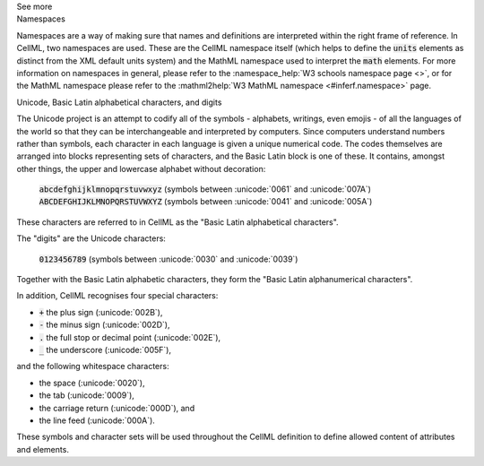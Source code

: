 .. _inform1:

.. container:: toggle

  .. container:: header

    See more

  .. container:: infospec

    .. container:: heading3

      Namespaces

    Namespaces are a way of making sure that names and definitions are interpreted within the right frame of reference.
    In CellML, two namespaces are used.
    These are the CellML namespace itself (which helps to define the :code:`units` elements as distinct from the XML default units system) and the MathML namespace used to interpret the :code:`math` elements.
    For more information on namespaces in general, please refer to the :namespace_help:`W3 schools namespace page <>`, or for the MathML namespace please refer to the :mathml2help:`W3 MathML namespace <#inferf.namespace>` page.

    .. container:: heading3

      Unicode, Basic Latin alphabetical characters, and digits

    The Unicode project is an attempt to codify all of the symbols - alphabets, writings, even emojis - of all the languages of the world so that they can be interchangeable and interpreted by computers.
    Since computers understand numbers rather than symbols, each character in each language is given a unique numerical code.
    The codes themselves are arranged into blocks representing sets of characters, and the Basic Latin block is one of these.
    It contains, amongst other things, the upper and lowercase alphabet without decoration:

      :code:`abcdefghijklmnopqrstuvwxyz` (symbols between :unicode:`0061` and :unicode:`007A`)
      :code:`ABCDEFGHIJKLMNOPQRSTUVWXYZ` (symbols between :unicode:`0041` and :unicode:`005A`)

    These characters are referred to in CellML as the "Basic Latin alphabetical characters".

    The "digits" are the Unicode characters:

      :code:`0123456789` (symbols between :unicode:`0030` and :unicode:`0039`)

    Together with the Basic Latin alphabetic characters, they form the "Basic Latin alphanumerical characters".

    In addition, CellML recognises four special characters:

    - :code:`+` the plus sign (:unicode:`002B`),
    - :code:`-` the minus sign (:unicode:`002D`),
    - :code:`.` the full stop or decimal point (:unicode:`002E`),
    - :code:`_` the underscore (:unicode:`005F`),

    and the following whitespace characters:

    - the space (:unicode:`0020`),
    - the tab (:unicode:`0009`),
    - the carriage return (:unicode:`000D`), and
    - the line feed (:unicode:`000A`).

    These symbols and character sets will be used throughout the CellML definition to define allowed content of attributes and elements.
